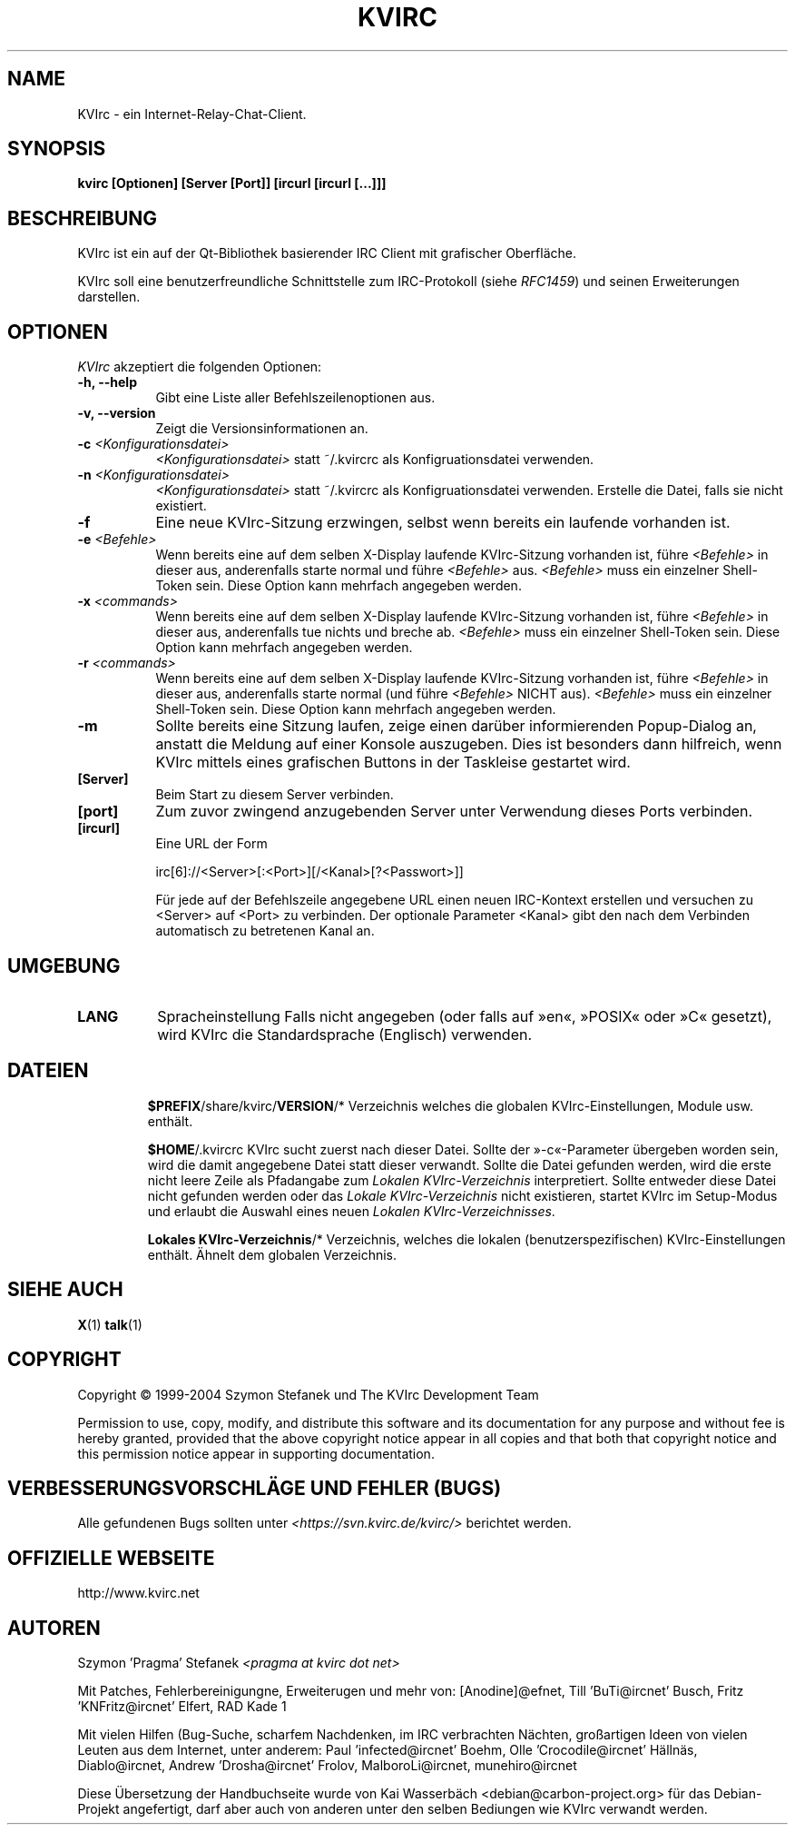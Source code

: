 .TH KVIRC 1 "14/09/2008" Version 4.0.0
.SH NAME
KVIrc - ein Internet-Relay-Chat-Client.
.SH SYNOPSIS
.B kvirc [Optionen] [Server [Port]] [ircurl [ircurl [...]]]

.SH BESCHREIBUNG
.PP
KVIrc ist ein auf der Qt-Bibliothek basierender IRC Client mit grafischer Oberfläche.
.PP
KVIrc soll eine benutzerfreundliche Schnittstelle zum IRC-Protokoll (siehe \fIRFC1459\fP)
und seinen Erweiterungen darstellen.
.SH OPTIONEN
\fIKVIrc\fP akzeptiert die folgenden Optionen:
.TP 8
.B  \-h, \-\-help
Gibt eine Liste aller Befehlszeilenoptionen aus.
.TP 8
.B \-v, \-\-version
Zeigt die Versionsinformationen an.
.TP 8
.B \-c \fI<Konfigurationsdatei>\fP
\fI<Konfigurationsdatei>\fP statt ~/.kvircrc als Konfigruationsdatei verwenden.
.TP 8
.B \-n \fI<Konfigurationsdatei>\fP
\fI<Konfigurationsdatei>\fP statt ~/.kvircrc als Konfigruationsdatei verwenden.
Erstelle die Datei, falls sie nicht existiert.
.TP 8
.B \-f
Eine neue KVIrc-Sitzung erzwingen, selbst wenn bereits ein laufende vorhanden ist.
.TP 8
.B \-e \fI<Befehle>\fP
Wenn bereits eine auf dem selben X-Display laufende KVIrc-Sitzung vorhanden ist,
führe \fI<Befehle>\fP in dieser aus, anderenfalls starte normal und führe
\fI<Befehle>\fP aus.
\fI<Befehle>\fP muss ein einzelner Shell-Token sein.
Diese Option kann mehrfach angegeben werden.
.TP 8
.B \-x \fI<commands>\fP
Wenn bereits eine auf dem selben X-Display laufende KVIrc-Sitzung vorhanden ist,
führe \fI<Befehle>\fP in dieser aus, anderenfalls tue nichts und breche ab.
\fI<Befehle>\fP muss ein einzelner Shell-Token sein.
Diese Option kann mehrfach angegeben werden.
.TP 8
.B \-r \fI<commands>\fP
Wenn bereits eine auf dem selben X-Display laufende KVIrc-Sitzung vorhanden ist,
führe \fI<Befehle>\fP in dieser aus, anderenfalls starte normal (und führe
\fI<Befehle>\fP NICHT aus).
\fI<Befehle>\fP muss ein einzelner Shell-Token sein.
Diese Option kann mehrfach angegeben werden.
.TP 8
.B \-m
Sollte bereits eine Sitzung laufen, zeige einen darüber informierenden
Popup-Dialog an, anstatt die Meldung auf einer Konsole auszugeben.
Dies ist besonders dann hilfreich, wenn KVIrc mittels eines grafischen
Buttons in der Taskleise gestartet wird.
.TP 8
.B [Server]
Beim Start zu diesem Server verbinden.
.TP 8
.B [port]
Zum zuvor zwingend anzugebenden Server unter Verwendung dieses Ports verbinden.
.TP 8
.B [ircurl]
Eine URL der Form

  irc[6]://<Server>[:<Port>][/<Kanal>[?<Passwort>]]

Für jede auf der Befehlszeile angegebene URL einen neuen IRC-Kontext
erstellen und versuchen zu <Server> auf <Port> zu verbinden.
Der optionale Parameter <Kanal> gibt den nach dem Verbinden automatisch zu
betretenen Kanal an.

.SH UMGEBUNG
.PP
.TP 8
.B LANG
Spracheinstellung
Falls nicht angegeben (oder falls auf »en«, »POSIX« oder »C« gesetzt), wird KVIrc die
Standardsprache (Englisch) verwenden.
.TP 8

.SH DATEIEN

\fB$PREFIX\fP/share/kvirc/\fBVERSION\fP/*
Verzeichnis welches die globalen KVIrc-Einstellungen, Module usw. enthält.

\fB$HOME\fP/.kvircrc KVIrc sucht zuerst nach dieser Datei.
Sollte der »-c«-Parameter übergeben worden sein, wird die damit angegebene Datei
statt dieser verwandt.
Sollte die Datei gefunden werden, wird die erste nicht leere Zeile als
Pfadangabe zum \fILokalen KVIrc-Verzeichnis\fP interpretiert.
Sollte entweder diese Datei nicht gefunden werden oder das
\fILokale KVIrc-Verzeichnis\fP nicht existieren, startet KVIrc im
Setup-Modus und erlaubt die Auswahl eines neuen
\fILokalen KVIrc-Verzeichnisses\fP.

\fBLokales KVIrc-Verzeichnis\fP/*
Verzeichnis, welches die lokalen (benutzerspezifischen) KVIrc-Einstellungen
enthält.
Ähnelt dem globalen Verzeichnis.

.SH SIEHE AUCH
.BR X (1)
.BR talk (1)
.SH COPYRIGHT
Copyright \(co  1999-2004 Szymon Stefanek und The KVIrc Development Team

Permission to use, copy, modify, and distribute this software and its
documentation for any purpose and without fee is hereby granted,
provided that the above copyright notice appear in all copies and that
both that copyright notice and this permission notice appear in
supporting documentation. 

.SH VERBESSERUNGSVORSCHLÄGE UND FEHLER (BUGS)
Alle gefundenen Bugs sollten unter \fI<https://svn.kvirc.de/kvirc/>\fP
berichtet werden.

.SH OFFIZIELLE WEBSEITE

http://www.kvirc.net

.SH AUTOREN
Szymon 'Pragma' Stefanek \fI<pragma at kvirc dot net>\fP

Mit Patches, Fehlerbereinigungne, Erweiterugen und mehr von:
[Anodine]@efnet,  Till 'BuTi@ircnet' Busch, Fritz 'KNFritz@ircnet' Elfert, RAD Kade 1

Mit vielen Hilfen (Bug-Suche, scharfem Nachdenken, im IRC verbrachten Nächten,
großartigen Ideen von vielen Leuten aus dem Internet, unter anderem:
Paul 'infected@ircnet' Boehm, Olle 'Crocodile@ircnet' H\[:a]lln\[:a]s, Diablo@ircnet,
Andrew 'Drosha@ircnet' Frolov, MalboroLi@ircnet, munehiro@ircnet

Diese Übersetzung der Handbuchseite wurde von Kai Wasserbäch <debian@carbon-project.org> für das
Debian-Projekt angefertigt, darf aber auch von anderen unter den selben Bediungen wie KVIrc
verwandt werden.

